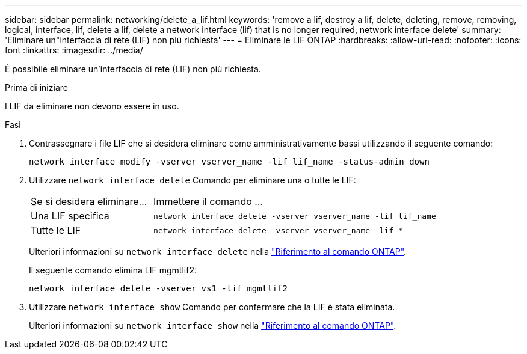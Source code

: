 ---
sidebar: sidebar 
permalink: networking/delete_a_lif.html 
keywords: 'remove a lif, destroy a lif, delete, deleting, remove, removing, logical, interface, lif, delete a lif, delete a network interface (lif) that is no longer required, network interface delete' 
summary: 'Eliminare un"interfaccia di rete (LIF) non più richiesta' 
---
= Eliminare le LIF ONTAP
:hardbreaks:
:allow-uri-read: 
:nofooter: 
:icons: font
:linkattrs: 
:imagesdir: ../media/


[role="lead"]
È possibile eliminare un'interfaccia di rete (LIF) non più richiesta.

.Prima di iniziare
I LIF da eliminare non devono essere in uso.

.Fasi
. Contrassegnare i file LIF che si desidera eliminare come amministrativamente bassi utilizzando il seguente comando:
+
....
network interface modify -vserver vserver_name -lif lif_name -status-admin down
....
. Utilizzare `network interface delete` Comando per eliminare una o tutte le LIF:
+
[cols="30,70"]
|===


| Se si desidera eliminare... | Immettere il comando ... 


 a| 
Una LIF specifica
 a| 
`network interface delete -vserver vserver_name -lif lif_name`



 a| 
Tutte le LIF
 a| 
`network interface delete -vserver vserver_name -lif *`

|===
+
Ulteriori informazioni su `network interface delete` nella link:https://docs.netapp.com/us-en/ontap-cli/network-interface-delete.html["Riferimento al comando ONTAP"^].

+
Il seguente comando elimina LIF mgmtlif2:

+
....
network interface delete -vserver vs1 -lif mgmtlif2
....
. Utilizzare `network interface show` Comando per confermare che la LIF è stata eliminata.
+
Ulteriori informazioni su `network interface show` nella link:https://docs.netapp.com/us-en/ontap-cli/network-interface-show.html["Riferimento al comando ONTAP"^].


